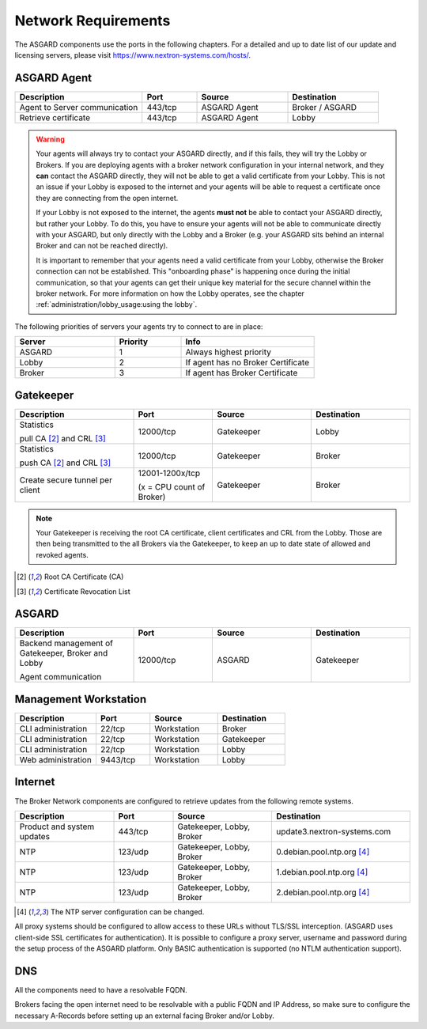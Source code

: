 .. index:: Network Requirements

Network Requirements
--------------------

The ASGARD components use the ports in the following chapters.
For a detailed and up to date list of our update and licensing
servers, please visit https://www.nextron-systems.com/hosts/.

ASGARD Agent
^^^^^^^^^^^^

.. list-table:: 
   :header-rows: 1
   :widths: 35, 15, 25, 25

   * - Description
     - Port
     - Source
     - Destination
   * - Agent to Server communication
     - 443/tcp
     - ASGARD Agent
     - Broker / ASGARD
   * - Retrieve certificate
     - 443/tcp
     - ASGARD Agent
     - Lobby

.. warning::
  Your agents will always try to contact your ASGARD directly, and if this fails,
  they will try the Lobby or Brokers. If you are deploying agents with a
  broker network configuration in your internal network, and they **can** contact
  the ASGARD directly, they will not be able to get a valid certificate from
  your Lobby. This is not an issue if your Lobby is exposed to the internet and
  your agents will be able to request a certificate once they are connecting from
  the open internet.
  
  If your Lobby is not exposed to the internet, the agents **must not** be able to
  contact your ASGARD directly, but rather your Lobby. To do this, you have to
  ensure your agents will not be able to communicate directly with your ASGARD,
  but only directly with the Lobby and a Broker (e.g. your ASGARD sits behind an
  internal Broker and can not be reached directly).
  
  It is important to remember that your agents need a valid certificate from your
  Lobby, otherwise the Broker connection can not be established. This "onboarding
  phase" is happening once during the initial communication, so that your agents
  can get their unique key material for the secure channel within the broker
  network. For more information on how the Lobby operates, see the chapter
  :ref:`administration/lobby_usage:using the lobby`.

The following priorities of servers your agents try to connect to are in place:

.. list-table:: 
   :header-rows: 1
   :widths: 30, 20, 40

   * - Server
     - Priority
     - Info
   * - ASGARD
     - 1
     - Always highest priority
   * - Lobby
     - 2
     - If agent has no Broker Certificate
   * - Broker
     - 3
     - If agent has Broker Certificate

Gatekeeper
^^^^^^^^^^

.. list-table::
   :header-rows: 1
   :widths: 30, 20, 25, 25

   * - Description
     - Port
     - Source
     - Destination
   * - Statistics
 
       pull CA [2]_ and CRL [3]_
     - 12000/tcp
     - Gatekeeper
     - Lobby
   * - Statistics

       push CA [2]_ and CRL [3]_
     - 12000/tcp
     - Gatekeeper
     - Broker
   * - Create secure tunnel per client
     - 12001-1200x/tcp
 
       (x = CPU count of Broker)
     - Gatekeeper
     - Broker

.. note:: 
    Your Gatekeeper is receiving the root CA certificate, client certificates
    and CRL from the Lobby. Those are then being transmitted to the all Brokers
    via the Gatekeeper, to keep an up to date state of allowed and revoked agents.

.. [2]
   Root CA Certificate (CA)

.. [3]
   Certificate Revocation List

ASGARD
^^^^^^

.. list-table:: 
   :header-rows: 1
   :widths: 30, 20, 25, 25

   * - Description
     - Port
     - Source
     - Destination
   * - Backend management of Gatekeeper, Broker and Lobby
 
       Agent communication
     - 12000/tcp
     - ASGARD
     - Gatekeeper

Management Workstation
^^^^^^^^^^^^^^^^^^^^^^

.. list-table:: 
   :header-rows: 1
   :widths: 30, 20, 25, 25

   * - Description
     - Port
     - Source
     - Destination
   * - CLI administration
     - 22/tcp
     - Workstation
     - Broker
   * - CLI administration
     - 22/tcp
     - Workstation
     - Gatekeeper
   * - CLI administration
     - 22/tcp
     - Workstation
     - Lobby
   * - Web administration
     - 9443/tcp
     - Workstation
     - Lobby

Internet
^^^^^^^^

The Broker Network components are configured to retrieve updates from the following remote systems.

.. list-table:: 
   :header-rows: 1
   :widths: 25, 15, 25, 35

   * - Description
     - Port
     - Source
     - Destination
   * - Product and system updates
     - 443/tcp
     - Gatekeeper, Lobby, Broker
     - update3.nextron-systems.com
   * - NTP
     - 123/udp
     - Gatekeeper, Lobby, Broker
     - 0.debian.pool.ntp.org [4]_
   * - NTP
     - 123/udp
     - Gatekeeper, Lobby, Broker
     - 1.debian.pool.ntp.org [4]_
   * - NTP
     - 123/udp
     - Gatekeeper, Lobby, Broker
     - 2.debian.pool.ntp.org [4]_

.. [4]
  The NTP server configuration can be changed.

All proxy systems should be configured to allow access to these URLs without
TLS/SSL interception. (ASGARD uses client-side SSL certificates for authentication).
It is possible to configure a proxy server, username and password during the setup
process of the ASGARD platform. Only BASIC authentication is supported (no NTLM authentication support).

DNS
^^^

All the components need to have a resolvable FQDN.

Brokers facing the open internet need to be resolvable with a public FQDN and IP Address, so
make sure to configure the necessary A-Records before setting up an external facing Broker
and/or Lobby.